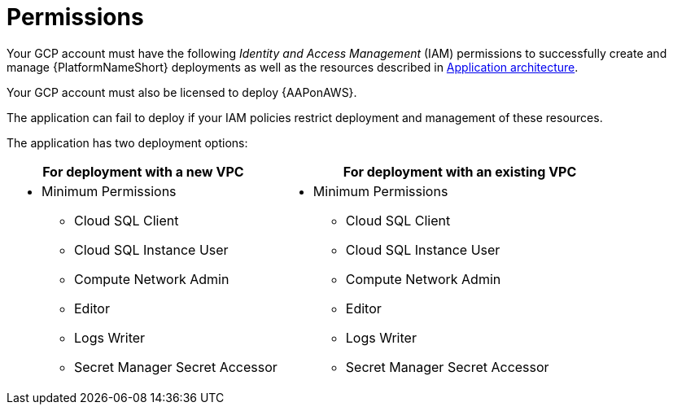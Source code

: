 [id="ref-gcp-install-permissions"]

= Permissions

Your GCP account must have the following _Identity and Access Management_ (IAM) permissions to successfully create and manage {PlatformNameShort} deployments as well as the resources described in xref:con-gcp-application-architecture[Application architecture].

Your GCP account must also be licensed to deploy {AAPonAWS}.

The application can fail to deploy if your IAM policies restrict deployment and management of these resources. 

The application has two deployment options:


[cols="30%,40%",options="header"]
|====
| For deployment with a new VPC | For deployment with an existing VPC
a| * Minimum Permissions
** Cloud SQL Client
** Cloud SQL Instance User
** Compute Network Admin
** Editor
** Logs Writer
** Secret Manager Secret Accessor a| * Minimum Permissions
** Cloud SQL Client
** Cloud SQL Instance User
** Compute Network Admin
** Editor
** Logs Writer
** Secret Manager Secret Accessor
|====
